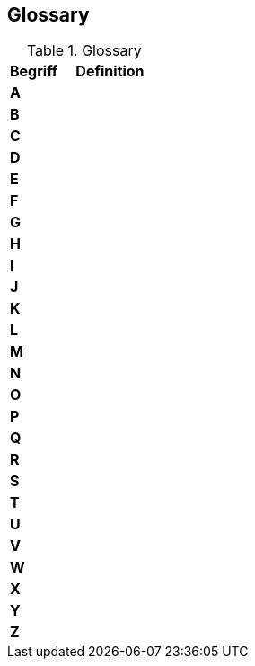 [[section-glossary]]
== Glossary

[#Table_{table-number},title="Glossary"]
[cols="1,2" options="header"]
|===
|Begriff
|Definition
2+|**A** 
2+|**B**
2+|**C**
2+|**D**
2+|**E**
2+|**F**
2+|**G**
2+|**H**
2+|**I**
2+|**J**
2+|**K**
2+|**L**
2+|**M**
2+|**N**
2+|**O**
2+|**P**
2+|**Q**
2+|**R**
2+|**S**
2+|**T**
2+|**U**
2+|**V**
2+|**W**
2+|**X**
2+|**Y**
2+|**Z**
|===
